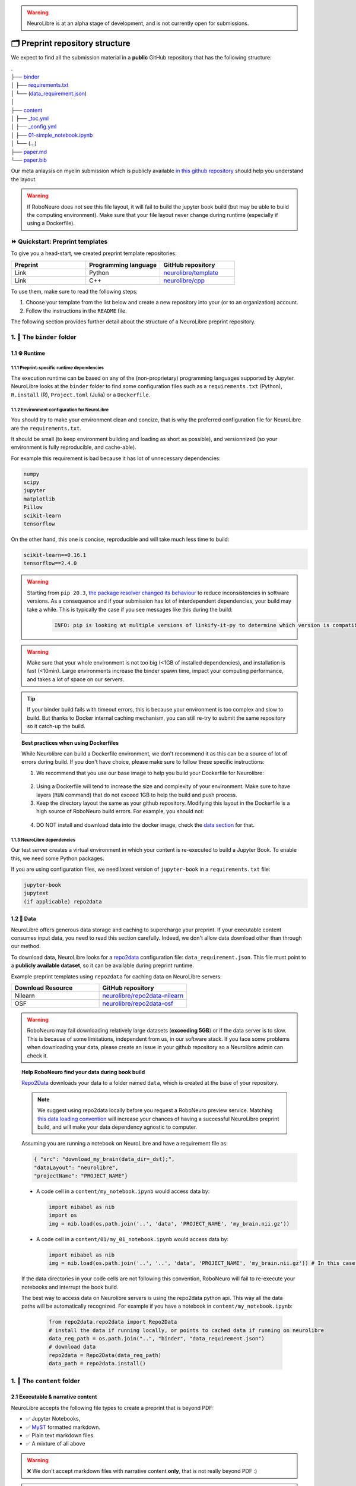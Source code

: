 .. warning:: NeuroLibre is at an alpha stage of development, and is not currently open for submissions.

🗂 Preprint repository structure
================================

We expect to find all the submission material in a **public** GitHub repository that has the following structure:

| .
| ├── `binder <#the-binder-folder>`_
| │   ├── `requirements.txt <https://mybinder.readthedocs.io/en/latest/using/config_files.html#requirements-txt-install-a-python-environment>`_
| │   └── (`data_requirement.json <https://github.com/SIMEXP/Repo2Data#input>`_)
| │
| ├── `content <#the-content-folder>`_
| │   ├── `_toc.yml <https://jupyterbook.org/structure/toc.html>`_
| │   ├── `_config.yml <https://jupyterbook.org/customize/config.html>`_
| │   ├── `01-simple_notebook.ipynb <https://github.com/neurolibre/repo2data-caching/blob/master/notebooks/nilearn-example.ipynb>`_
| │   └── (...)
| ├── `paper.md <#static-summary>`_
| └── `paper.bib <#static-summary>`_

Our meta anlaysis on myelin submission which is publicly available `in this github repository <https://github.com/Notebook-Factory/myelin-meta-analysis>`_ should help you understand the layout.

.. warning:: If RoboNeuro does not see this file layout, it will fail to build the jupyter book build (but may be able to build the computing environment).
            Make sure that your file layout never change during runtime (especially if using a Dockerfile).


⏩ Quickstart: Preprint templates
:::::::::::::::::::::::::::::::::

To give you a head-start, we created preprint template repositories:

.. list-table::
   :widths: 33 33 33
   :header-rows: 1

   * - Preprint
     - Programming language
     - GitHub repository
   * - Link
     - Python
     - `neurolibre/template <https://github.com/neurolibre/template>`_
   * - Link
     - C++
     - `neurolibre/cpp <https://github.com/neurolibre/binder-cpp>`_

To use them, make sure to read the following steps:

1. Choose your template from the list below and create a new repository into your (or to an organization) account.
2. Follow the instructions in the ``README`` file.

The following section provides further detail about the structure of a NeuroLibre preprint repository. 

1. 📁 The ``binder`` folder
:::::::::::::::::::::::::::

.. image:: https://github.com/neurolibre/brand/blob/main/png/binder_folder.png?raw=true
  :width: 800
  :align: left
                  

1.1 ⚙️ Runtime
--------------

1.1.1 Preprint-specific runtime dependencies
............................................

The execution runtime can be based on any of the (non-proprietary) programming languages supported by Jupyter. NeuroLibre looks at the
``binder`` folder to find some configuration files such as a ``requirements.txt`` (Python), ``R.install`` (R), ``Project.toml`` (Julia)
or a ``Dockerfile``.

.. seealso:: 
  The full list of supported configuration files is available `here <https://mybinder.readthedocs.io/en/latest/using/config_files.html>`_.

1.1.2 Environment configuration for NeuroLibre
..............................................

You should try to make your environment clean and concize, that is why the preferred configuration file for NeuroLibre are the
``requirements.txt``.

It should be small (to keep environment building and loading as short as possible), and versionnized (so your
environment is fully reproducible, and cache-able).

For example this requirement is bad because it has lot of unnecessary dependencies:

.. code-block:: text

  numpy
  scipy
  jupyter
  matplotlib
  Pillow
  scikit-learn
  tensorflow

On the other hand, this one is concise, reproducible and will take much less time to build:

.. code-block:: text

  scikit-learn==0.16.1
  tensorflow==2.4.0

.. warning:: Starting from ``pip 20.3``, `the package resolver changed its behaviour <https://pip.pypa.io/en/stable/user_guide/#changes-to-the-pip-dependency-resolver-in-20-3-2020>`_ to reduce inconsistencies in software versions.
          As a consequence and if your submission has lot of interdependent dependencies, your build may take a while.
          This is typically the case if you see messages like this during the build:
            
            .. code-block:: text

              INFO: pip is looking at multiple versions of linkify-it-py to determine which version is compatible with other requirements. This could take a while.

.. warning:: Make sure that your whole environment is not too big (<1GB of installed dependencies), and installation is fast (<10min). 
  Large environments increase the binder spawn time, impact your computing performance, and takes a lot of space on our servers.

.. tip:: If your binder build fails with timeout errors, this is because your environment is too complex and slow to build.
  But thanks to Docker internal caching mechanism, you can still re-try to submit the same repository so it catch-up the build.

.. topic:: Best practices when using Dockerfiles
  
  While Neurolibre can build a Dockerfile environment, we don't recommend it as this can be a source of lot of errors during build.
  If you don't have choice, please make sure to follow these specific instructions:

  1. We recommend that you use our base image to help you build your Dockerfile for Neurolibre:

    .. code-block:: docker
      :emphasize-lines: 1

      FROM neurolibre/book:latest
      ...

  2. Using a Dockerfile will tend to increase the size and complexity of your environment. Make sure to have layers (``RUN`` command) that do not exceed 1GB to help the build and push process.

  3. Keep the directory layout the same as your github repository. Modifying this layout in the Dockerfile is a high source of RoboNeuro build errors. For example, you should not:

    .. code-block:: docker
      :emphasize-lines: 1

      RUN git clone bad_layout && cd bad_layout
      WORKDIR bad_layout

  4. DO NOT install and download data into the docker image, check the `data section <#data>`_ for that.

  .. seealso:: Read the `Dockerfile instructions for binderhub <https://mybinder.readthedocs.io/en/latest/tutorials/dockerfile.html>`_ for more information.

1.1.3 NeuroLibre dependencies
.............................

Our test server creates a virtual environment in which your content is re-executed to build a Jupyter Book. To enable this, we need some 
Python packages.

If you are using configuration files, we need latest version of ``jupyter-book`` in a ``requirements.txt`` file:

.. code-block:: text

  jupyter-book
  jupytext
  (if applicable) repo2data

1.2 💽 Data
-----------

NeuroLibre offers generous data storage and caching to supercharge your preprint. If your executable content consumes input data, you need to read this section carefully. Indeed, we don't allow data download other than through our method.

To download data, NeuroLibre looks for a `repo2data <https://github.com/SIMEXP/Repo2Data>`_ configuration file: ``data_requirement.json``.
This file must point to a **publicly available dataset**, so it can be available during preprint runtime.

.. seealso:: **Repo2data** can download data from several resources including OSF, datalad, zenodo or aws. For details, please visit `the documentation <https://github.com/SIMEXP/Repo2Data>`_.

Example preprint templates using ``repo2data`` for caching data on NeuroLibre servers:

.. list-table::
   :widths: 50 50
   :header-rows: 1

   * - Download Resource
     - GitHub repository
   * - Nilearn
     - `neurolibre/repo2data-nilearn <https://github.com/neurolibre/repo2data-caching>`_
   * - OSF
     - `neurolibre/repo2data-osf <https://github.com/neurolibre/neurolibre-osf-test>`_

.. warning:: 
  RoboNeuro may fail downloading relatively large datasets (**exceeding 5GB**) or if the data server is to slow.
  This is because of some limitations, independent from us, in our software stack.
  If you face some problems when downloading your data, please create an issue in your github repository so a Neurolibre admin can check it.

.. topic:: Help RoboNeuro find your data during book build

  `Repo2Data <https://github.com/SIMEXP/Repo2Data>`_ downloads your data to a folder named ``data``, which is created at the base of your repository.

  .. note:: We suggest using repo2data locally before you request a RoboNeuro preview service.
    Matching `this data loading convention <#testing-book-build-locally>`_ will increase your chances of having a successful NeuroLibre preprint build, and will make
    your data dependency agnostic to computer.

  Assuming you are running a notebook on NeuroLibre and have a requirement file as:

  .. code-block:: bash

    { "src": "download_my_brain(data_dir=_dst);",
    "dataLayout": "neurolibre",
    "projectName": "PROJECT_NAME"}


  - A code cell in a ``content/my_notebook.ipynb`` would access data by:

    .. code-block:: python

      import nibabel as nib
      import os
      img = nib.load(os.path.join('..', 'data', 'PROJECT_NAME', 'my_brain.nii.gz'))

  - A code cell in a ``content/01/my_01_notebook.ipynb`` would access data by:

    .. code-block:: python

      import nibabel as nib
      img = nib.load(os.path.join('..', '..', 'data', 'PROJECT_NAME', 'my_brain.nii.gz')) # In this case, 2 upper directories

  If the data directories in your code cells are not following this convention, RoboNeuro will fail to re-execute your notebooks and interrupt the book build.
  
  The best way to access data on Neurolibre servers is using the repo2data python api. This way all the data paths will be automatically recognized.
  For example if you have a notebook in ``content/my_notebook.ipynb``:

    .. code-block:: python

        from repo2data.repo2data import Repo2Data
        # install the data if running locally, or points to cached data if running on neurolibre
        data_req_path = os.path.join("..", "binder", "data_requirement.json")
        # download data
        repo2data = Repo2Data(data_req_path)
        data_path = repo2data.install()

1. 📁 The ``content`` folder
::::::::::::::::::::::::::::

.. image:: https://github.com/neurolibre/brand/blob/main/png/content_folder.png?raw=true
  :width: 800
  :align: left

2.1 Executable & narrative content
----------------------------------

NeuroLibre accepts the following file types to create a preprint that is beyond PDF:

- ✅ Jupyter Notebooks, 
- ✅ `MyST <https://github.com/neurolibre/template/blob/main/content/02-simple-myst.md>`_ formatted markdown.
- ✅ Plain text markdown files.
- ✅ A mixture of all above

.. warning:: ❌  We don't accept markdown files with narrative content **only**, that is not really beyond PDF :)

.. note:: ✅  You can organize your content in sub-folders.

2.1.1 Writing narrative content
...............................
   
   Jupyter Book provides you with an arsenal of authoring tools to include citations, equations, figures, special content
   blocks and more into your notebooks or markdown files.
  
  .. seealso:: Please visit the corresponding Jupyter Book `documentation page <https://jupyterbook.org/content/index.html#write-narrative-content>`_ for guidelines.

2.1.2 Writing executable content
................................

   Based on the powerful Jupyter ecosystem, NeuroLibre preprints allow you to interleave computational material with your narrative.
   You can add some directives and metadata to your code cell blocks for Jupyter Book to determine the format and behavior of the outputs,
   such as interactive data visualization.

  .. seealso:: Please visit the corresponding Jupyter Book `documentation page <https://jupyterbook.org/execute/index.html#write-executable-content>`_ for guidelines.

There are two **mandatory** files that we look for in the ``content`` folder: ``_config.yml`` and ``_toc.yml``. These files 
help RoboNeuro structure your book and configure some settings.

2.2 ⑆ Table of contents
-----------------------

The ``_toc.yml`` file determines the structure of your NeuroLibre preprint. It is a simple configuration file 
specifying a table of content from all the executable & narrative content found in the ``content`` folder (and in subfolders).

.. seealso:: The complete reference for the ``_toc.yml`` can be found `here <https://jupyterbook.org/customize/toc.html>`_.

2.3 ⚡︎ Book configuration
------------------------

The ``_config.yml`` file governs all the configuration options for your Jupyter Book formatted preprint, such as adding a logo, 
enable/disable interactive buttons or control notebook execution and caching settings. Few important points:

- Please ensure that the title and the list of authors matches those specified in the ``paper.md``.

 .. code-block:: yaml

   title:  "NeuroLibre preprint template"  # Add your title
   author: John Doe, Jane Doe  # Add author names

- Please ensure that the repository address is accurate.

 .. code-block:: yaml

   repository:
     url: https://github.com/username/reponame  # The URL to your repository

- By default NeuroLibre force the notebook execution, still make sure you have it enabled.

  .. code-block:: yaml

    execute:
      execute_notebooks: force

.. seealso:: The complete reference for the ``_config.yml`` can be found `here <https://jupyterbook.org/customize/config.html>`_.

1. 📝 Static summary
::::::::::::::::::::

.. image:: https://github.com/neurolibre/brand/blob/main/png/paper.png?raw=true
  :width: 800
  :align: left

The front matter of ``paper.md`` is used to collect meta-information about your preprint:

.. code-block:: yaml

  ---
  title: 'White matter integrity of developing brain in everlasting childhood'
  tags:
    - Tag1
    - Tag2
  authors:
    - name: Peter Pan
      orcid: 0000-0000-0000-0000
      affiliation: "1, 2"
    - name: Tinker Bell
      affiliation: 2
  affiliations:
  - name: Fairy dust research lab, Everyoung state university, Nevermind, Neverland
    index: 1
  - name: Captain Hook's lantern, Pirate academy, Nevermind, Neverland
    index: 2
  date: 08 September 1991
  bibliography: paper.bib
  ---

The corpus of this static document is intended for a big picture summary of the preprint
generated by the executable and narrative content you provided (in the ``content``) folder. You can include citations
to this document from an accompanying BibTex bibliography file ``paper.bib``.

To check if your PDF compiles, visit RoboNeuro `preprint preview page <https://roboneuro.herokuapp.com>`_, select `NeuroLibre PDF` option and enter your repository address.

.. seealso:: For more information on how to format your paper, please `take a look at JOSS documentation <https://joss.readthedocs.io/en/latest/submitting.html#example-paper-and-bibliography>`_.

